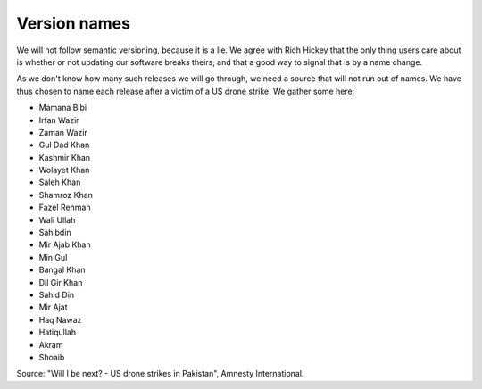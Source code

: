 Version names
=============

We will not follow semantic versioning, because it is a lie. We agree with Rich
Hickey that the only thing users care about is whether or not updating our
software breaks theirs, and that a good way to signal that is by a name change.

As we don't know how many such releases we will go through, we need a source
that will not run out of names. We have thus chosen to name each release after a
victim of a US drone strike. We gather some here:

- Mamana Bibi
- Irfan Wazir
- Zaman Wazir
- Gul Dad Khan
- Kashmir Khan
- Wolayet Khan
- Saleh Khan
- Shamroz Khan
- Fazel Rehman
- Wali Ullah
- Sahibdin
- Mir Ajab Khan
- Min Gul
- Bangal Khan
- Dil Gir Khan
- Sahid Din
- Mir Ajat
- Haq Nawaz
- Hatiqullah
- Akram
- Shoaib

Source: "Will I be next? - US drone strikes in Pakistan", Amnesty International.
